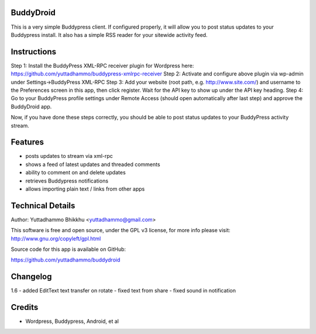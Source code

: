 BuddyDroid
=================
This is a very simple Buddypress client. If configured properly, it will allow you to post status updates to your Buddypress install.  It also has a simple RSS reader for your sitewide activity feed.

Instructions
=============
Step 1: Install the BuddyPress XML-RPC receiver plugin for Wordpress here: https://github.com/yuttadhammo/buddypress-xmlrpc-receiver 
Step 2: Activate and configure above plugin via wp-admin under Settings->BuddyPress XML-RPC
Step 3: Add your website (root path, e.g. http://www.site.com/) and username to the Preferences screen in this app, then click register.  Wait for the API key to show up under the API key heading.
Step 4: Go to your BuddyPress profile settings under Remote Access (should open automatically after last step) and approve the BuddyDroid app.

Now, if you have done these steps correctly, you should be able to post status updates to your BuddyPress activity stream.

Features
========
- posts updates to stream via xml-rpc
- shows a feed of latest updates and threaded comments
- ability to comment on and delete updates
- retrieves Buddypress notifications
- allows importing plain text / links from other apps

Technical Details
=================
Author: Yuttadhammo Bhikkhu <yuttadhammo@gmail.com>

This software is free and open source, under the GPL v3 license, for more info please visit: http://www.gnu.org/copyleft/gpl.html

Source code for this app is available on GitHub:

https://github.com/yuttadhammo/buddydroid

Changelog
=================
1.6 
- added EditText text transfer on rotate
- fixed text from share
- fixed sound in notification

Credits
=================
- Wordpress, Buddypress, Android, et al
